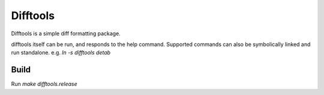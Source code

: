 =========
Difftools
=========

Difftools is a simple diff formatting package.

difftools itself can be run, and responds to the help command.
Supported commands can also be symbolically linked and run standalone.
e.g. `ln -s difftools detab`


Build
-----

Run `make difftools.release`
